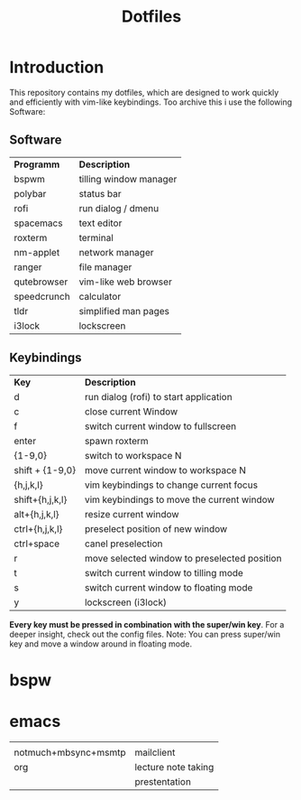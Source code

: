 #+TITLE: Dotfiles     
# -*- mode: org; -*-
#+OPTIONS: toc

* Introduction
This repository contains my dotfiles, which are designed to work quickly and efficiently with vim-like keybindings.
Too archive this i use the following Software:
** Software
| *Programm*                                  | *Description*       |
| bspwm                                       | tilling window manager |
| polybar                                     | status bar             |
| rofi                                        | run dialog / dmenu     |
| spacemacs                                   | text editor            |
| roxterm                                     | terminal               |
| nm-applet                                   | network manager        |
| ranger                                      | file manager           |
| qutebrowser                                 | vim-like web browser   |
| speedcrunch                                 | calculator             |
| tldr                                        | simplified man pages   |
| i3lock                                      | lockscreen             |

** Keybindings
| *Key*           | *Description*                               |
| d               | run dialog (rofi) to start application       |
| c               | close current Window                         |
| f               | switch current window to fullscreen          |
| enter           | spawn roxterm                                |
| {1-9,0}         | switch to workspace N                        |
| shift + {1-9,0} | move current window to workspace N           |
| {h,j,k,l}       | vim keybindings to change current focus      |
| shift+{h,j,k,l} | vim keybindings to move the current window   |
| alt+{h,j,k,l}   | resize current window                        |
| ctrl+{h,j,k,l}  | preselect position of new window             |
| ctrl+space      | canel preselection                           |
| r               | move selected window to preselected position |
| t               | switch current window to tilling mode        |
| s               | switch current window to floating mode       |
| y               | lockscreen (i3lock)                          |

*Every key must be pressed in combination with the super/win key*.  
For a deeper insight, check out the config files.  
Note: You can press super/win key and move a window around in floating mode.  


* bspw
[[./screenshots/screenshot1.png]]

* emacs
|                      |                     |
| notmuch+mbsync+msmtp | mailclient          |
| org                  | lecture note taking |
|                      | prestentation       |
